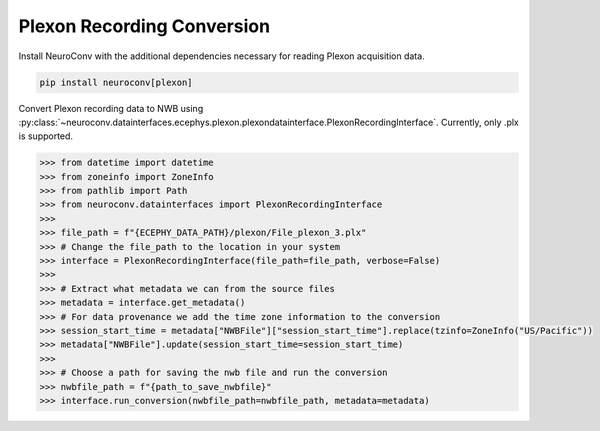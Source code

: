 Plexon Recording Conversion
---------------------------

Install NeuroConv with the additional dependencies necessary for reading Plexon acquisition data.

.. code-block:: bash

    pip install neuroconv[plexon]

Convert Plexon recording data to NWB using :py:class:`~neuroconv.datainterfaces.ecephys.plexon.plexondatainterface.PlexonRecordingInterface`. Currently, only .plx is supported.

.. code-block:: python

    >>> from datetime import datetime
    >>> from zoneinfo import ZoneInfo
    >>> from pathlib import Path
    >>> from neuroconv.datainterfaces import PlexonRecordingInterface
    >>>
    >>> file_path = f"{ECEPHY_DATA_PATH}/plexon/File_plexon_3.plx"
    >>> # Change the file_path to the location in your system
    >>> interface = PlexonRecordingInterface(file_path=file_path, verbose=False)
    >>>
    >>> # Extract what metadata we can from the source files
    >>> metadata = interface.get_metadata()
    >>> # For data provenance we add the time zone information to the conversion
    >>> session_start_time = metadata["NWBFile"]["session_start_time"].replace(tzinfo=ZoneInfo("US/Pacific"))
    >>> metadata["NWBFile"].update(session_start_time=session_start_time)
    >>>
    >>> # Choose a path for saving the nwb file and run the conversion
    >>> nwbfile_path = f"{path_to_save_nwbfile}"
    >>> interface.run_conversion(nwbfile_path=nwbfile_path, metadata=metadata)
